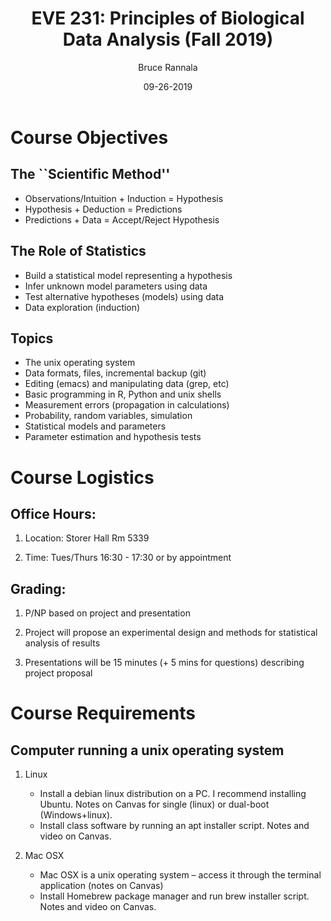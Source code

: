 #+TITLE: EVE 231: Principles of Biological Data Analysis (Fall 2019)
#+AUTHOR: Bruce Rannala
#+DATE: 09-26-2019
#+OPTIONS: H:2 toc:t num:t date:nil
#+LATEX_CLASS: beamer
#+LATEX_CLASS_OPTIONS: [xetex]
#+LATEX_HEADER: \usepackage{fontspec}
#+LATEX_HEADER: \setsansfont{Montserrat Regular}
#+BEAMER_THEME: Montpellier
#+BEAMER_COLOR_THEME: dove
#+BEAMER_FONT_THEME: professionalfonts
#+COLUMNS: %45ITEM %10BEAMER_ENV(Env) %10BEAMER_ACT(Act) %4BEAMER_COL(Col)

* Course Objectives
** The ``Scientific Method''
- Observations/Intuition + Induction = Hypothesis 
- Hypothesis + Deduction = Predictions 
- Predictions + Data = Accept/Reject Hypothesis
** The Role of Statistics
- Build a statistical model representing a hypothesis
- Infer unknown model parameters using data
- Test alternative hypotheses (models) using data
- Data exploration (induction)
** Topics 
- The unix operating system
- Data formats, files, incremental backup (git)
- Editing (emacs) and manipulating data (grep, etc)
- Basic programming in R, Python and unix shells
- Measurement errors (propagation in calculations)
- Probability, random variables, simulation
- Statistical models and parameters
- Parameter estimation and hypothesis tests
* Course Logistics
** Office Hours: 
*** Location: Storer Hall Rm 5339
*** Time: Tues/Thurs 16:30 - 17:30 or by appointment
** Grading:
*** P/NP based on project and presentation
*** Project will propose an experimental design and methods for statistical analysis of results 
*** Presentations will be 15 minutes (+ 5 mins for questions) describing project proposal 
* Course Requirements
** Computer running a unix operating system
*** Linux 
- Install a debian linux distribution on a PC. I recommend installing Ubuntu. Notes on Canvas for single (linux) or dual-boot (Windows+linux).
- Install class software by running an apt installer script. Notes and video on Canvas.
*** Mac OSX
- Mac OSX is a unix operating system -- access it through the terminal application (notes on Canvas)
- Install Homebrew package manager and run brew installer script. Notes and video on Canvas.
